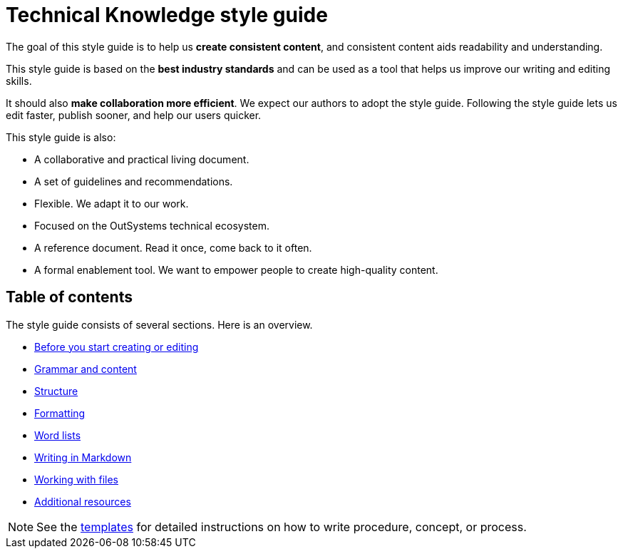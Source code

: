 Technical Knowledge style guide
==============================

The goal of this style guide is to help us *create consistent content*, and consistent content aids readability and understanding.

This style guide is based on the *best industry standards* and can be used as a tool that helps us improve our writing and editing skills.

It should also *make collaboration more efficient*. We expect our authors to adopt the style guide. Following the style guide lets us edit faster, publish sooner, and help our users quicker.

This style guide is also:

* A collaborative and practical living document.
* A set of guidelines and recommendations.
* Flexible. We adapt it to our work.
* Focused on the OutSystems technical ecosystem.
* A reference document. Read it once, come back to it often.
* A formal enablement tool. We want to empower people to create high-quality content.

== Table of contents

The style guide consists of several sections. Here is an overview.

* link:./intro.adoc[Before you start creating or editing]
* link:./content.adoc[Grammar and content]
* link:./structure.adoc[Structure]
* link:./formatting.adoc[Formatting]
* link:./word-lists.adoc[Word lists]
* link:./markdown.adoc[Writing in Markdown]
* link:./working-with-files.adoc[Working with files]
* link:./resources.adoc[Additional resources]

NOTE: See the https://github.com/OutSystems/docs-validation/tree/master/templates[templates] for detailed instructions on how to write procedure, concept, or process.
